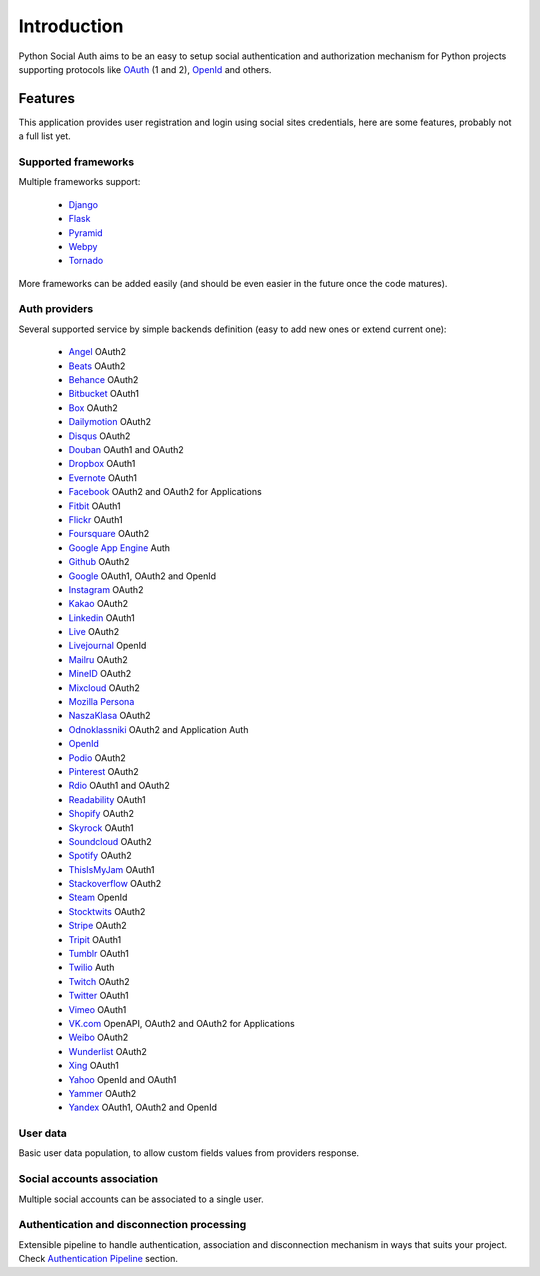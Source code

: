 Introduction
============

Python Social Auth aims to be an easy to setup social authentication and
authorization mechanism for Python projects supporting protocols like OAuth_ (1
and 2), OpenId_ and others.


Features
--------

This application provides user registration and login using social sites
credentials, here are some features, probably not a full list yet.


Supported frameworks
********************

Multiple frameworks support:

    * Django_
    * Flask_
    * Pyramid_
    * Webpy_
    * Tornado_

More frameworks can be added easily (and should be even easier in the future
once the code matures).


Auth providers
**************

Several supported service by simple backends definition (easy to add new ones
or extend current one):

    * Angel_ OAuth2
    * Beats_ OAuth2
    * Behance_ OAuth2
    * Bitbucket_ OAuth1
    * Box_ OAuth2
    * Dailymotion_ OAuth2
    * Disqus_ OAuth2
    * Douban_ OAuth1 and OAuth2
    * Dropbox_ OAuth1
    * Evernote_ OAuth1
    * Facebook_ OAuth2 and OAuth2 for Applications
    * Fitbit_ OAuth1
    * Flickr_ OAuth1
    * Foursquare_ OAuth2
    * `Google App Engine`_ Auth
    * Github_ OAuth2
    * Google_ OAuth1, OAuth2 and OpenId
    * Instagram_ OAuth2
    * Kakao_ OAuth2
    * Linkedin_ OAuth1
    * Live_ OAuth2
    * Livejournal_ OpenId
    * Mailru_ OAuth2
    * MineID_ OAuth2
    * Mixcloud_ OAuth2
    * `Mozilla Persona`_
    * NaszaKlasa_ OAuth2
    * Odnoklassniki_ OAuth2 and Application Auth
    * OpenId_
    * Podio_ OAuth2
    * Pinterest_ OAuth2
    * Rdio_ OAuth1 and OAuth2
    * Readability_ OAuth1
    * Shopify_ OAuth2
    * Skyrock_ OAuth1
    * Soundcloud_ OAuth2
    * Spotify_ OAuth2
    * ThisIsMyJam_ OAuth1
    * Stackoverflow_ OAuth2
    * Steam_ OpenId
    * Stocktwits_ OAuth2
    * Stripe_ OAuth2
    * Tripit_ OAuth1
    * Tumblr_ OAuth1
    * Twilio_ Auth
    * Twitch_ OAuth2
    * Twitter_ OAuth1
    * Vimeo_ OAuth1
    * VK.com_ OpenAPI, OAuth2 and OAuth2 for Applications
    * Weibo_ OAuth2
    * Wunderlist_ OAuth2
    * Xing_ OAuth1
    * Yahoo_ OpenId and OAuth1
    * Yammer_ OAuth2
    * Yandex_ OAuth1, OAuth2 and OpenId


User data
*********

Basic user data population, to allow custom fields values from providers
response.


Social accounts association
***************************

Multiple social accounts can be associated to a single user.


Authentication and disconnection processing
*******************************************

Extensible pipeline to handle authentication, association and disconnection
mechanism in ways that suits your project. Check `Authentication Pipeline`_
section.


.. _OpenId: http://openid.net/
.. _OAuth: http://oauth.net/
.. _myOpenID: https://www.myopenid.com/
.. _Angel: https://angel.co
.. _Beats: https://www.beats.com
.. _Behance: https://www.behance.net
.. _Bitbucket: https://bitbucket.org
.. _Box: https://www.box.com
.. _Dailymotion: https://dailymotion.com
.. _Disqus: https://disqus.com
.. _Douban: http://www.douban.com
.. _Dropbox: https://dropbox.com
.. _Evernote: https://www.evernote.com
.. _Facebook: https://www.facebook.com
.. _Fitbit: https://fitbit.com
.. _Flickr: http://www.flickr.com
.. _Foursquare: https://foursquare.com
.. _Google App Engine: https://developers.google.com/appengine/
.. _Github: https://github.com
.. _Google: http://google.com
.. _Instagram: https://instagram.com
.. _Kakao: https://kakao.com
.. _Linkedin: https://www.linkedin.com
.. _Live: https://www.live.com
.. _Livejournal: http://livejournal.com
.. _Mailru: https://mail.ru
.. _MineID: https://www.mineid.org
.. _Mixcloud: https://www.mixcloud.com
.. _Mozilla Persona: http://www.mozilla.org/persona/
.. _NaszaKlasa: https://developers.nk.pl/
.. _Odnoklassniki: http://www.odnoklassniki.ru
.. _Podio: https://podio.com
.. _Shopify: http://shopify.com
.. _Skyrock: https://skyrock.com
.. _Soundcloud: https://soundcloud.com
.. _Spotify: https://www.spotify.com
.. _ThisIsMyJam: https://thisismyjam.com
.. _Stocktwits: https://stocktwits.com
.. _Stripe: https://stripe.com
.. _Tripit: https://www.tripit.com
.. _Twilio: https://www.twilio.com
.. _Twitch: http://www.twitch.tv/
.. _Twitter: http://twitter.com
.. _VK.com: http://vk.com
.. _Weibo: http://weibo.com
.. _Wunderlist: http://wunderlist.com
.. _Xing: https://www.xing.com
.. _Yahoo: http://yahoo.com
.. _Yammer: https://www.yammer.com
.. _Yandex: https://yandex.ru
.. _Pinterest: https://www.pinterest.com
.. _Readability: http://www.readability.com/
.. _Stackoverflow: http://stackoverflow.com/
.. _Steam: http://steamcommunity.com/
.. _Rdio: https://www.rdio.com
.. _Vimeo: https://vimeo.com/
.. _Tumblr: http://www.tumblr.com/
.. _Django: https://github.com/omab/python-social-auth/tree/master/social/apps/django_app
.. _Flask: https://github.com/omab/python-social-auth/tree/master/social/apps/flask_app
.. _Pyramid: http://www.pylonsproject.org/projects/pyramid/about
.. _Webpy: https://github.com/omab/python-social-auth/tree/master/social/apps/webpy_app
.. _Tornado: http://www.tornadoweb.org/
.. _Authentication Pipeline: pipeline.html
